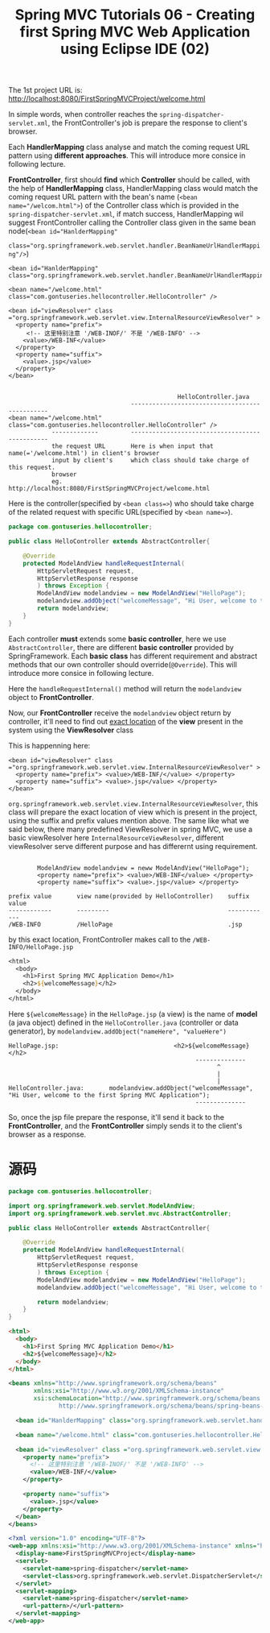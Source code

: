 #+TITLE: Spring MVC Tutorials 06 - Creating first Spring MVC Web Application using Eclipse IDE (02)

The 1st project URL is: http://localhost:8080/FirstSpringMVCProject/welcome.html


#+DOWNLOADED: /tmp/screenshot.png @ 2018-11-26 21:10:49
[[file:screenshot_2018-11-26_21-10-49.png]]

In simple words, when controller reaches the ~spring-dispatcher-servlet.xml~,
the FrontController's job is prepare the response to client's browser.


#+DOWNLOADED: /tmp/screenshot.png @ 2018-11-26 21:12:12
[[file:screenshot_2018-11-26_21-12-12.png]]

Each *HandlerMapping* class analyse and match the coming request URL pattern
using *different approaches*. This will introduce more consice in following lecture.


*FrontController*, first should *find* which *Controller* should be called, with
 the help of *HandlerMapping* class, HandlerMapping class would match the coming
 request URL pattern with the bean's name (~<bean name="/welcom.html">~) of the
 Controller class which is provided in the ~spring-dispatcher-servlet.xml~, if
 match success, HandlerMapping wil suggest FrontController calling the
 Controller class given in the same bean node(~<bean id="HanlderMapping"
 class="org.springframework.web.servlet.handler.BeanNameUrlHandlerMapping"/>~)

#+NAME: spring-dispatcher-servlet.xml
#+BEGIN_EXAMPLE
  <bean id="HanlderMapping" class="org.springframework.web.servlet.handler.BeanNameUrlHandlerMapping"/>

  <bean name="/welcome.html" class="com.gontuseries.hellocontroller.HelloController" />

  <bean id="viewResolver" class ="org.springframework.web.servlet.view.InternalResourceViewResolver" >
    <property name="prefix">
       <!-- 这里特别注意 '/WEB-INOF/' 不是 '/WEB-INFO' -->
      <value>/WEB-INF</value>
    </property>
    <property name="suffix">
      <value>.jsp</value>
    </property>
  </bean>
#+END_EXAMPLE


#+BEGIN_EXAMPLE

                                                 HelloController.java
                                    -----------------------------------------------
  <bean name="/welcome.html" class="com.gontuseries.hellocontroller.HelloController" />
              -------------         -----------------------------------------------
              the request URL       Here is when input that name(='/welcome.html') in client's browser
              input by client's     which class should take charge of this request.
              browser
              eg. http://localhost:8080/FirstSpringMVCProject/welcome.html
#+END_EXAMPLE

Here is the controller(specified by ~<bean class=>~) who should take charge of
the related request with specific URL(specified by ~<bean name=>~).


#+NAME: HelloController.java
#+BEGIN_SRC java
package com.gontuseries.hellocontroller;

public class HelloController extends AbstractController{

    @Override
    protected ModelAndView handleRequestInternal(
        HttpServletRequest request,
        HttpServletResponse response
        ) throws Exception {
        ModelAndView modelandview = new ModelAndView("HelloPage");
        modelandview.addObject("welcomeMessage", "Hi User, welcome to the first Spring MVC Application");
        return modelandview;
    }
}
#+END_SRC

Each controller *must* extends some *basic controller*, here we use
~AbstractController~, there are different *basic controller* provided by
SpringFramework. Each *basic class* has different requirement and abstract
methods that our own controller should override(~@Override~). This will
introduce more consice in following lecture.

Here the ~handleRequestInternal()~ method will return the ~modelandview~ object
to *FrontController*.

Now, our *FrontController* receive the ~modelandview~ object return by
controller, it'll need to find out _exact location_ of the *view* present in the
system using the *ViewResolver* class

This is happenning here:

#+NAME: spring-dispatcher-servlet.xml
#+BEGIN_EXAMPLE
  <bean id="viewResolver" class ="org.springframework.web.servlet.view.InternalResourceViewResolver" >
    <property name="prefix"> <value>/WEB-INF/</value> </property>
    <property name="suffix"> <value>.jsp</value> </property>
  </bean>
#+END_EXAMPLE

~org.springframework.web.servlet.view.InternalResourceViewResolver~, this class
will prepare the exact location of view which is present in the project, using
the suffix and prefix values mention above. The same like what we said below,
there many predefined ViewResolver in spring MVC, we use a basic viewResolver
here ~InternalResourceViewResolver~, different viewResolver serve different
purpose and has differernt using requirement.

#+BEGIN_EXAMPLE

        ModelAndView modelandview = neww ModelAndView("HelloPage");
        <property name="prefix"> <value>/WEB-INF</value> </property>
        <property name="suffix"> <value>.jsp</value> </property>

prefix value       view name(provided by HelloController)    suffix value
------------       ---------                                 ------------
/WEB-INFO          /HelloPage                                .jsp
#+END_EXAMPLE

by this exact location, FrontController makes call to the ~/WEB-INFO/HelloPage.jsp~

#+NAME HelloPage.jsp
#+BEGIN_SRC jsp
<html>
  <body>
    <h1>First Spring MVC Application Demo</h1>
    <h2>${welcomeMessage}</h2>
  </body>
</html>
#+END_SRC

Here ~${welcomeMessage}~ in the ~HelloPage.jsp~ (a view) is the name of *model*
(a java object) defined in the ~HelloController.java~ (controller or data
generator), by ~modelandview.addObject("nameHere", "valueHere")~

#+BEGIN_EXAMPLE
HelloPage.jsp:                                <h2>${welcomeMessage}</h2>
                                                    --------------
                                                          ^
                                                          |
                                                          |
HelloController.java:       modelandview.addObject("welcomeMessage", "Hi User, welcome to the first Spring MVC Application");
                                                    --------------
#+END_EXAMPLE

So, once the jsp file prepare the response, it'll send it back to the
*FrontController*, and the *FrontController* simply sends it to the client's
browser as a response.

* 源码

#+DOWNLOADED: /tmp/screenshot.png @ 2018-11-26 21:10:49
[[file:screenshot_2018-11-26_21-10-49.png]]

#+NAME: HelloController.java
#+BEGIN_SRC java
package com.gontuseries.hellocontroller;

import org.springframework.web.servlet.ModelAndView;
import org.springframework.web.servlet.mvc.AbstractController;

public class HelloController extends AbstractController{

    @Override
    protected ModelAndView handleRequestInternal(
        HttpServletRequest request,
        HttpServletResponse response
        ) throws Exception {
        ModelAndView modelandview = new ModelAndView("HelloPage");
        modelandview.addObject("welcomeMessage", "Hi User, welcome to the first Spring MVC Application");

        return modelandview;
    }
}
#+END_SRC


#+NAME: HelloPage.jsp
#+BEGIN_SRC html
<html>
  <body>
    <h1>First Spring MVC Application Demo</h1>
    <h2>${welcomeMessage}</h2>
  </body>
</html>
#+END_SRC

#+NAME: spring-dispatcher-servlet.xml
#+BEGIN_SRC xml
  <beans xmlns="http://www.springframework.org/schema/beans"
         xmlns:xsi="http://www.w3.org/2001/XMLSchema-instance"
         xsi:schemaLocation="http://www.springframework.org/schema/beans
                http://www.springframework.org/schema/beans/spring-beans-3.0.xsd">

    <bean id="HanlderMapping" class="org.springframework.web.servlet.handler.BeanNameUrlHandlerMapping"/>

    <bean name="/welcome.html" class="com.gontuseries.hellocontroller.HelloController" />

    <bean id="viewResolver" class ="org.springframework.web.servlet.view.InternalResourceViewResolver" >
      <property name="prefix">
        <!-- 这里特别注意 '/WEB-INOF/' 不是 '/WEB-INFO' -->
        <value>/WEB-INF/</value>
      </property>

      <property name="suffix">
        <value>.jsp</value>
      </property>
    </bean>
  </beans>
#+END_SRC

#+NAME: web.xml
#+BEGIN_SRC xml
<?xml version="1.0" encoding="UTF-8"?>
<web-app xmlns:xsi="http://www.w3.org/2001/XMLSchema-instance" xmlns="http://java.sun.com/xml/ns/javaee" xsi:schemaLocation="http://java.sun.com/xml/ns/javaee http://java.sun.com/xml/ns/javaee/web-app_3_0.xsd" id="WebApp_ID" version="3.0">
  <display-name>FirstSpringMVCProject</display-name>
  <servlet>
    <servlet-name>spring-dispatcher</servlet-name>
    <servlet-class>org.springframework.web.servlet.DispatcherServlet</servlet-class>
  </servlet>
  <servlet-mapping>
    <servlet-name>spring-dispatcher</servlet-name>
    <url-pattern>/</url-pattern>
  </servlet-mapping>
</web-app>
#+END_SRC
